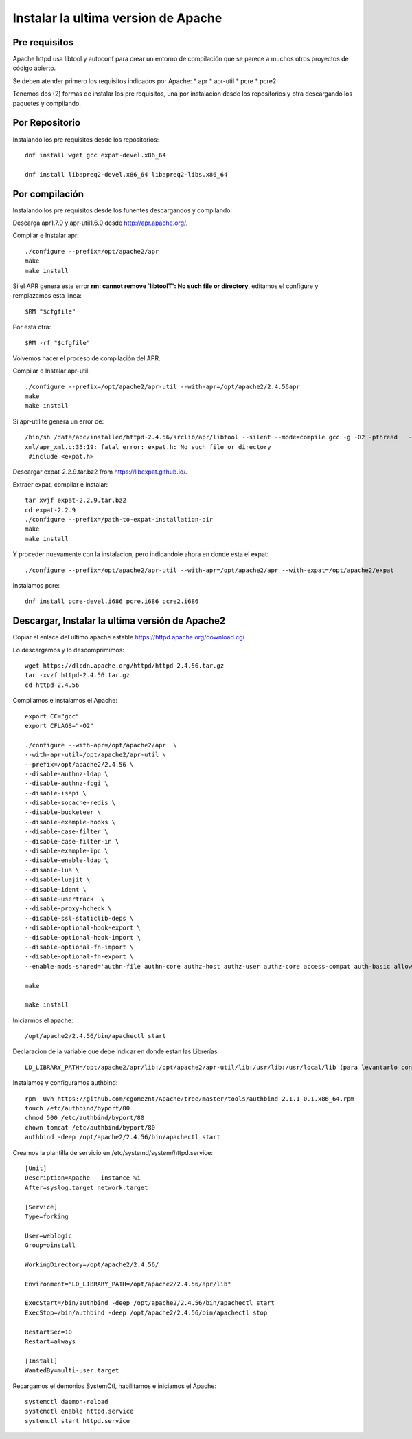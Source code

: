 Instalar la ultima version de Apache
====================================

Pre requisitos
+++++++++++++++++++

Apache httpd usa libtool y autoconf para crear un entorno de compilación que se parece a muchos otros proyectos de código abierto.

Se deben atender primero los requisitos indicados por Apache: * apr * apr-util * pcre * pcre2

Tenemos dos (2) formas de instalar los pre requisitos, una por instalacion desde los repositorios y otra descargando los paquetes y compilando.

Por Repositorio
+++++++++++++++++++

Instalando los pre requisitos desde los repositorios::

	dnf install wget gcc expat-devel.x86_64

	dnf install libapreq2-devel.x86_64 libapreq2-libs.x86_64

Por compilación
+++++++++++++++++++

Instalando los pre requisitos desde los funentes descargandos y compilando::

Descarga apr1.7.0 y apr-util1.6.0 desde http://apr.apache.org/.

Compilar e Instalar apr::

	./configure --prefix=/opt/apache2/apr
	make
	make install
Si el APR genera este error **rm: cannot remove `libtoolT': No such file or directory**, editamos el configure y remplazamos esta linea::

	$RM "$cfgfile"

Por esta otra::

	$RM -rf "$cfgfile"

Volvemos hacer el proceso de compilación del APR.

Compilar e Instalar apr-util::

	./configure --prefix=/opt/apache2/apr-util --with-apr=/opt/apache2/2.4.56apr
	make
	make install

Si apr-util te genera un error de::

	/bin/sh /data/abc/installed/httpd-2.4.56/srclib/apr/libtool --silent --mode=compile gcc -g -O2 -pthread   -DHAVE_CONFIG_H  -DLINUX -D_REENTRANT -D_GNU_SOURCE   -I/data/abc/installed/httpd-2.4.38/srclib/apr-util/include -I/data/abc/installed/httpd-2.4.38/srclib/apr-util/include/private  -I/data/abc/installed/httpd-2.4.38/srclib/apr/include    -o xml/apr_xml.lo -c xml/apr_xml.c && touch xml/apr_xml.lo
	xml/apr_xml.c:35:19: fatal error: expat.h: No such file or directory
	 #include <expat.h>

Descargar expat-2.2.9.tar.bz2 from https://libexpat.github.io/.

Extraer expat, compilar e instalar::

	tar xvjf expat-2.2.9.tar.bz2
	cd expat-2.2.9
	./configure --prefix=/path-to-expat-installation-dir
	make
	make install

Y proceder nuevamente con la instalacion, pero indicandole ahora en donde esta el expat::

	./configure --prefix=/opt/apache2/apr-util --with-apr=/opt/apache2/apr --with-expat=/opt/apache2/expat

Instalamos pcre::

	dnf install pcre-devel.i686 pcre.i686 pcre2.i686

Descargar, Instalar la ultima versión de Apache2
+++++++++++++++++++++++++++++++++++++++++++++++++

Copiar el enlace del ultimo apache estable https://httpd.apache.org/download.cgi

Lo descargamos y lo descomprimimos::

	wget https://dlcdn.apache.org/httpd/httpd-2.4.56.tar.gz
	tar -xvzf httpd-2.4.56.tar.gz
	cd httpd-2.4.56

Compilamos e instalamos el Apache::

	export CC="gcc"
	export CFLAGS="-O2"

	./configure --with-apr=/opt/apache2/apr  \
	--with-apr-util=/opt/apache2/apr-util \
	--prefix=/opt/apache2/2.4.56 \
	--disable-authnz-ldap \
	--disable-authnz-fcgi \
	--disable-isapi \
	--disable-socache-redis \
	--disable-bucketeer \
	--disable-example-hooks \
	--disable-case-filter \
	--disable-case-filter-in \
	--disable-example-ipc \
	--disable-enable-ldap \
	--disable-lua \
	--disable-luajit \
	--disable-ident \
	--disable-usertrack  \
	--disable-proxy-hcheck \
	--disable-ssl-staticlib-deps \
	--disable-optional-hook-export \
	--disable-optional-hook-import \
	--disable-optional-fn-import \
	--disable-optional-fn-export \
	--enable-mods-shared='authn-file authn-core authz-host authz-user authz-core access-compat auth-basic allowmethods socache-shmcb filter deflate mime log-config expires headers unique-id setenvif proxy proxy-connect proxy-http proxy-balancer session ssl lbmethod-byrequests unixd dir rewrite' --enable-mpms-shared=all
	
	make
	
	make install
	
Iniciarmos el apache::

	/opt/apache2/2.4.56/bin/apachectl start


Declaracion de la variable que debe indicar en donde estan las Librerías::

	LD_LIBRARY_PATH=/opt/apache2/apr/lib:/opt/apache2/apr-util/lib:/usr/lib:/usr/local/lib (para levantarlo con root)

Instalamos y configuramos authbind::

	rpm -Uvh https://github.com/cgomeznt/Apache/tree/master/tools/authbind-2.1.1-0.1.x86_64.rpm
	touch /etc/authbind/byport/80
	chmod 500 /etc/authbind/byport/80
	chown tomcat /etc/authbind/byport/80
	authbind -deep /opt/apache2/2.4.56/bin/apachectl start

Creamos la plantilla de servicio en /etc/systemd/system/httpd.service::

	[Unit]
	Description=Apache - instance %i
	After=syslog.target network.target

	[Service]
	Type=forking

	User=weblogic
	Group=oinstall

	WorkingDirectory=/opt/apache2/2.4.56/

	Environment="LD_LIBRARY_PATH=/opt/apache2/2.4.56/apr/lib"

	ExecStart=/bin/authbind -deep /opt/apache2/2.4.56/bin/apachectl start
	ExecStop=/bin/authbind -deep /opt/apache2/2.4.56/bin/apachectl stop

	RestartSec=10
	Restart=always

	[Install]
	WantedBy=multi-user.target

Recargamos el demonios SystemCtl, habilitamos e iniciamos el Apache::

	systemctl daemon-reload
	systemctl enable httpd.service
	systemctl start httpd.service
